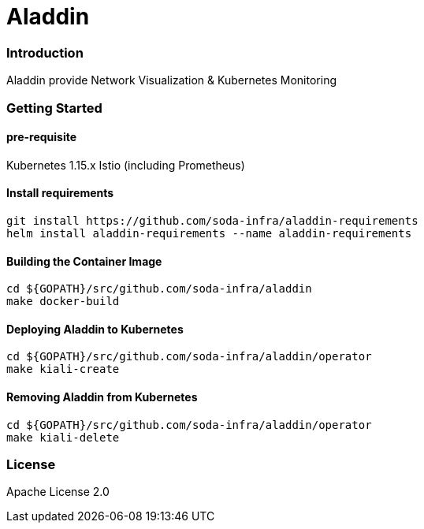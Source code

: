 # Aladdin 

### Introduction

Aladdin provide Network Visualization & Kubernetes Monitoring

### Getting Started

#### pre-requisite

Kubernetes 1.15.x
Istio (including Prometheus)

#### Install requirements

    git install https://github.com/soda-infra/aladdin-requirements
    helm install aladdin-requirements --name aladdin-requirements

#### Building the Container Image

    cd ${GOPATH}/src/github.com/soda-infra/aladdin
    make docker-build
    
#### Deploying Aladdin to Kubernetes

    cd ${GOPATH}/src/github.com/soda-infra/aladdin/operator
    make kiali-create

#### Removing Aladdin from Kubernetes

    cd ${GOPATH}/src/github.com/soda-infra/aladdin/operator
    make kiali-delete



### License

Apache License 2.0
